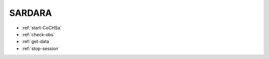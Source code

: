 .. SRT procedures documentation master file, created by
   sphinx-quickstart on Mon Aug  7 16:44:28 2017.
   You can adapt this file completely to your liking, but it should at least
   contain the root `toctree` directive.

=========
SARDARA
=========

 .. toctree::
   :maxdepth: 2

*  :ref:`start-CoCHSa`
*  :ref:`check-obs`
*  :ref:`get-data`
*  :ref:`stop-session`

